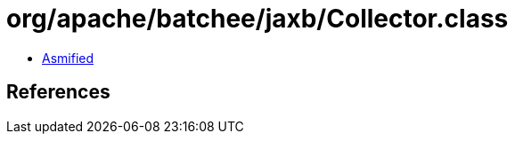 = org/apache/batchee/jaxb/Collector.class

 - link:Collector-asmified.java[Asmified]

== References

